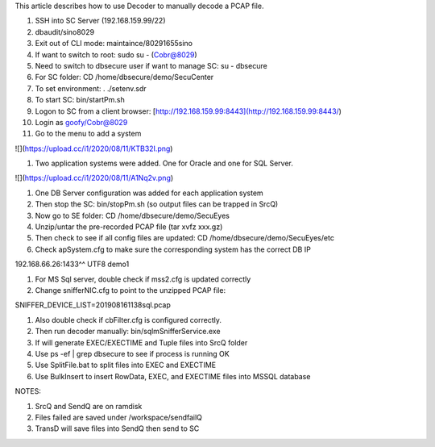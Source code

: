 This article describes how to use Decoder to manually decode a PCAP file.

1. SSH into SC Server (192.168.159.99/22)
2. dbaudit/sino8029
3. Exit out of CLI mode: maintaince/80291655sino
4. If want to switch to root: sudo su - (Cobr@8029)
5. Need to switch to dbsecure user if want to manage SC: su - dbsecure
6. For SC folder: CD /home/dbsecure/demo/SecuCenter
7. To set environment: . ./setenv.sdr
8. To start SC: bin/startPm.sh
9. Logon to SC from a client browser: [http://192.168.159.99:8443](http://192.168.159.99:8443/)
10. Login as goofy/Cobr@8029
11. Go to the menu to add a system

![](https://upload.cc/i1/2020/08/11/KTB32I.png)


1. Two application systems were added. One for Oracle and one for SQL Server.

![](https://upload.cc/i1/2020/08/11/A1Nq2v.png)


1. One DB Server configuration was added for each application system
2. Then stop the SC: bin/stopPm.sh (so output files can be trapped in SrcQ)
3. Now go to SE folder: CD /home/dbsecure/demo/SecuEyes
4. Unzip/untar the pre-recorded PCAP file (tar xvfz xxx.gz)
5. Then check to see if all config files are updated: CD /home/dbsecure/demo/SecuEyes/etc
6. Check apSystem.cfg to make sure the corresponding system has the correct DB IP

192.168.66.26:1433^^ UTF8 demo1

1. For MS Sql server, double check if mss2.cfg is updated correctly
2. Change snifferNIC.cfg to point to the unzipped PCAP file:

SNIFFER\_DEVICE\_LIST=201908161138sql.pcap

1. Also double check if cbFilter.cfg is configured correctly.
2. Then run decoder manually: bin/sqlmSnifferService.exe
3. If will generate EXEC/EXECTIME and Tuple files into SrcQ folder
4. Use ps -ef | grep dbsecure to see if process is running OK
5. Use SplitFile.bat to split files into EXEC and EXECTIME
6. Use BulkInsert to insert RowData, EXEC, and EXECTIME files into MSSQL database

NOTES:

1. SrcQ and SendQ are on ramdisk
2. Files failed are saved under /workspace/sendfailQ
3. TransD will save files into SendQ then send to SC
